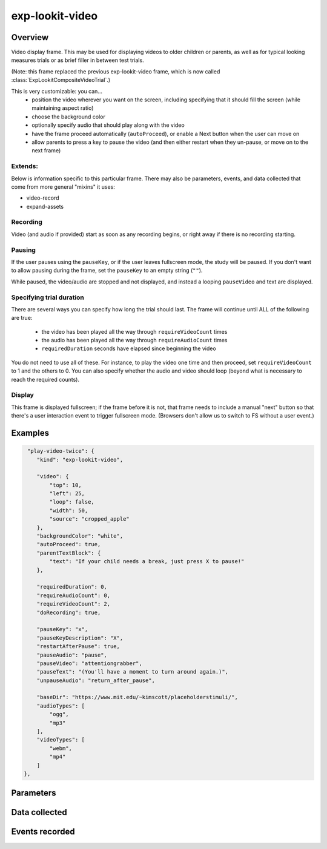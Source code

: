 exp-lookit-video
==============================================

.. js:autoclass:: ExpLookitVideo
   :members: *


Overview
------------------

Video display frame. This may be used for displaying videos to older children or parents, as well as for
typical looking measures trials or as brief filler in between test trials.

(Note: this frame replaced the previous exp-lookit-video frame, which is now called
:class:`ExpLookitCompositeVideoTrial`.)

This is very customizable: you can...
 - position the video wherever you want on the screen, including specifying that it should fill the screen (while maintaining aspect ratio)
 - choose the background color
 - optionally specify audio that should play along with the video
 - have the frame proceed automatically (``autoProceed``), or enable a Next button when the user can move on
 - allow parents to press a key to pause the video (and then either restart when they un-pause, or move on to the next frame)

Extends:
~~~~~~~~~

Below is information specific to this particular frame. There may also be parameters, events, and data collected that come from more general "mixins" it uses:

- video-record
- expand-assets

Recording
~~~~~~~~~~

Video (and audio if provided) start as soon as any recording begins, or right away if there is no recording starting.

Pausing
~~~~~~~~~~

If the user pauses using the ``pauseKey``, or if the user leaves fullscreen mode, the study will be paused. If you don't want to allow pausing during the
frame, set the ``pauseKey`` to an empty string (``""``).

While paused, the video/audio are stopped and not displayed, and instead a looping ``pauseVideo`` and text are displayed.

Specifying trial duration
~~~~~~~~~~~~~~~~~~~~~~~~~~~~~~

There are several ways you can specify how long the trial should last. The frame will continue until ALL of the following are true:

  - the video has been played all the way through ``requireVideoCount`` times
  - the audio has been played all the way through ``requireAudioCount`` times
  - ``requiredDuration`` seconds have elapsed since beginning the video

You do not need to use all of these. For instance, to play the video one time and then proceed, set
``requireVideoCount`` to 1 and the others to 0. You can also specify whether the audio and video should loop (beyond
what is necessary to reach the required counts).

Display
~~~~~~~~~~

This frame is displayed fullscreen; if the frame before it is not, that frame
needs to include a manual "next" button so that there's a user interaction
event to trigger fullscreen mode. (Browsers don't allow us to switch to FS
without a user event.)


Examples
----------------

.. code:: json

   "play-video-twice": {
      "kind": "exp-lookit-video",

      "video": {
          "top": 10,
          "left": 25,
          "loop": false,
          "width": 50,
          "source": "cropped_apple"
      },
      "backgroundColor": "white",
      "autoProceed": true,
      "parentTextBlock": {
          "text": "If your child needs a break, just press X to pause!"
      },

      "requiredDuration": 0,
      "requireAudioCount": 0,
      "requireVideoCount": 2,
      "doRecording": true,

      "pauseKey": "x",
      "pauseKeyDescription": "X",
      "restartAfterPause": true,
      "pauseAudio": "pause",
      "pauseVideo": "attentiongrabber",
      "pauseText": "(You'll have a moment to turn around again.)",
      "unpauseAudio": "return_after_pause",

      "baseDir": "https://www.mit.edu/~kimscott/placeholderstimuli/",
      "audioTypes": [
          "ogg",
          "mp3"
      ],
      "videoTypes": [
          "webm",
          "mp4"
      ]
  },

Parameters
----------------

Data collected
----------------

Events recorded
----------------
